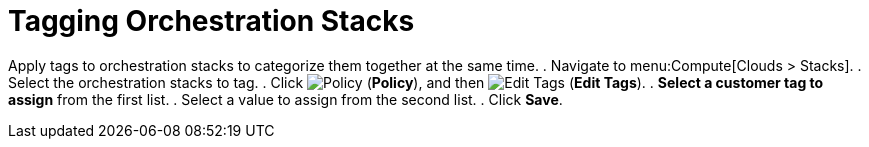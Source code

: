 = Tagging Orchestration Stacks

Apply tags to orchestration stacks to categorize them together at the same time. 
. Navigate to menu:Compute[Clouds > Stacks]. 
. Select the orchestration stacks to tag. 
. Click  image:1941.png[Policy] (*Policy*), and then image:2158.png[Edit Tags] (*Edit Tags*). 
. *Select a customer tag to assign* from the first list. 
. Select a value to assign from the second list. 
. Click *Save*.

